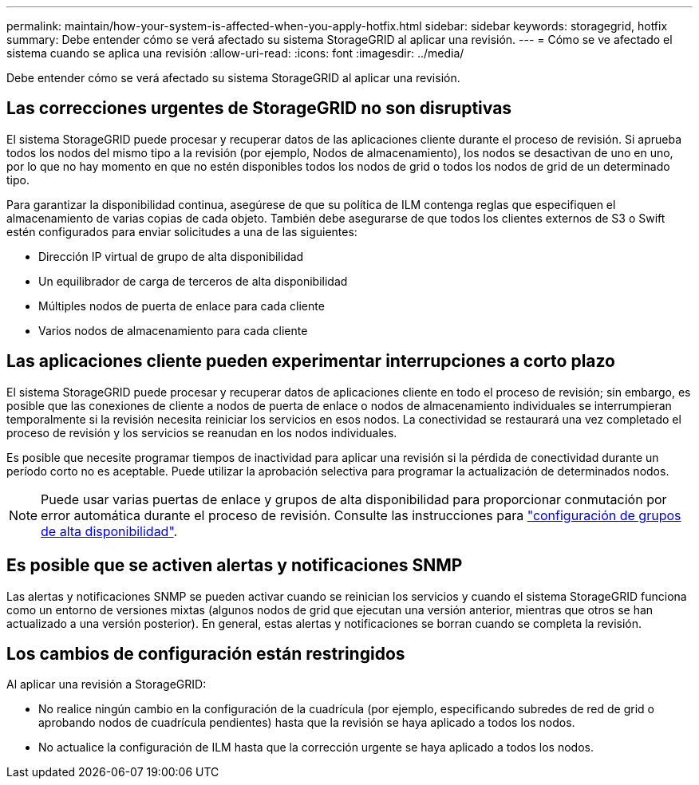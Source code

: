 ---
permalink: maintain/how-your-system-is-affected-when-you-apply-hotfix.html 
sidebar: sidebar 
keywords: storagegrid, hotfix 
summary: Debe entender cómo se verá afectado su sistema StorageGRID al aplicar una revisión. 
---
= Cómo se ve afectado el sistema cuando se aplica una revisión
:allow-uri-read: 
:icons: font
:imagesdir: ../media/


[role="lead"]
Debe entender cómo se verá afectado su sistema StorageGRID al aplicar una revisión.



== Las correcciones urgentes de StorageGRID no son disruptivas

El sistema StorageGRID puede procesar y recuperar datos de las aplicaciones cliente durante el proceso de revisión. Si aprueba todos los nodos del mismo tipo a la revisión (por ejemplo, Nodos de almacenamiento), los nodos se desactivan de uno en uno, por lo que no hay momento en que no estén disponibles todos los nodos de grid o todos los nodos de grid de un determinado tipo.

Para garantizar la disponibilidad continua, asegúrese de que su política de ILM contenga reglas que especifiquen el almacenamiento de varias copias de cada objeto. También debe asegurarse de que todos los clientes externos de S3 o Swift estén configurados para enviar solicitudes a una de las siguientes:

* Dirección IP virtual de grupo de alta disponibilidad
* Un equilibrador de carga de terceros de alta disponibilidad
* Múltiples nodos de puerta de enlace para cada cliente
* Varios nodos de almacenamiento para cada cliente




== Las aplicaciones cliente pueden experimentar interrupciones a corto plazo

El sistema StorageGRID puede procesar y recuperar datos de aplicaciones cliente en todo el proceso de revisión; sin embargo, es posible que las conexiones de cliente a nodos de puerta de enlace o nodos de almacenamiento individuales se interrumpieran temporalmente si la revisión necesita reiniciar los servicios en esos nodos. La conectividad se restaurará una vez completado el proceso de revisión y los servicios se reanudan en los nodos individuales.

Es posible que necesite programar tiempos de inactividad para aplicar una revisión si la pérdida de conectividad durante un período corto no es aceptable. Puede utilizar la aprobación selectiva para programar la actualización de determinados nodos.


NOTE: Puede usar varias puertas de enlace y grupos de alta disponibilidad para proporcionar conmutación por error automática durante el proceso de revisión. Consulte las instrucciones para link:../admin/configure-high-availability-group.html["configuración de grupos de alta disponibilidad"].



== Es posible que se activen alertas y notificaciones SNMP

Las alertas y notificaciones SNMP se pueden activar cuando se reinician los servicios y cuando el sistema StorageGRID funciona como un entorno de versiones mixtas (algunos nodos de grid que ejecutan una versión anterior, mientras que otros se han actualizado a una versión posterior). En general, estas alertas y notificaciones se borran cuando se completa la revisión.



== Los cambios de configuración están restringidos

Al aplicar una revisión a StorageGRID:

* No realice ningún cambio en la configuración de la cuadrícula (por ejemplo, especificando subredes de red de grid o aprobando nodos de cuadrícula pendientes) hasta que la revisión se haya aplicado a todos los nodos.
* No actualice la configuración de ILM hasta que la corrección urgente se haya aplicado a todos los nodos.

